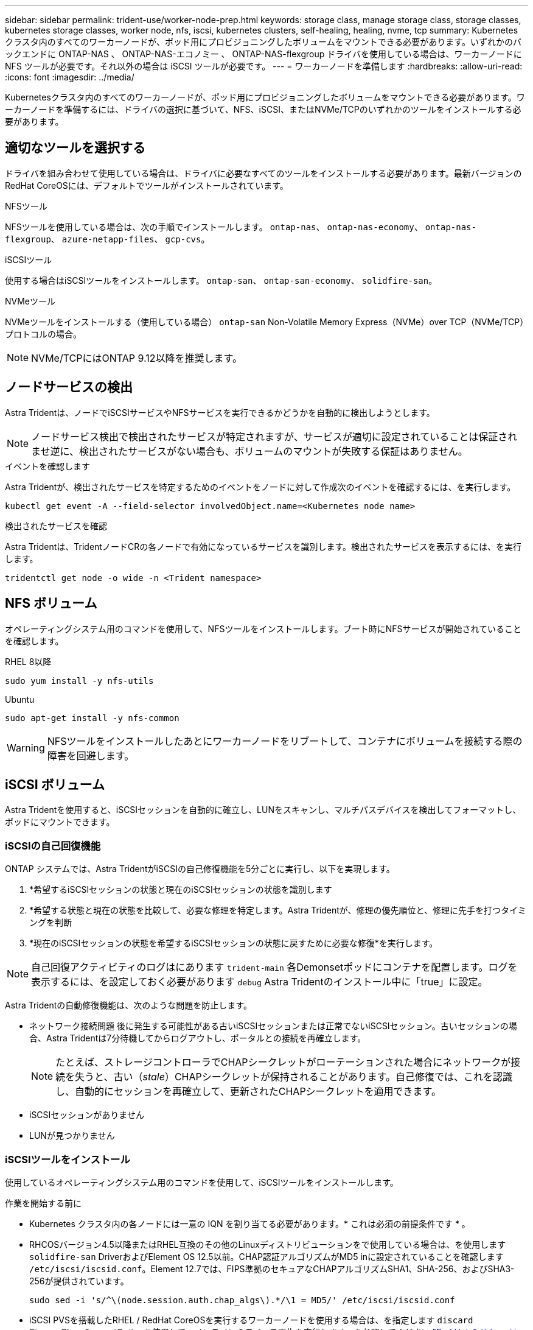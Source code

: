 ---
sidebar: sidebar 
permalink: trident-use/worker-node-prep.html 
keywords: storage class, manage storage class, storage classes, kubernetes storage classes, worker node, nfs, iscsi, kubernetes clusters, self-healing, healing, nvme, tcp 
summary: Kubernetes クラスタ内のすべてのワーカーノードが、ポッド用にプロビジョニングしたボリュームをマウントできる必要があります。いずれかのバックエンドに ONTAP-NAS 、 ONTAP-NAS-エコノミー 、 ONTAP-NAS-flexgroup ドライバを使用している場合は、ワーカーノードに NFS ツールが必要です。それ以外の場合は iSCSI ツールが必要です。 
---
= ワーカーノードを準備します
:hardbreaks:
:allow-uri-read: 
:icons: font
:imagesdir: ../media/


[role="lead"]
Kubernetesクラスタ内のすべてのワーカーノードが、ポッド用にプロビジョニングしたボリュームをマウントできる必要があります。ワーカーノードを準備するには、ドライバの選択に基づいて、NFS、iSCSI、またはNVMe/TCPのいずれかのツールをインストールする必要があります。



== 適切なツールを選択する

ドライバを組み合わせて使用している場合は、ドライバに必要なすべてのツールをインストールする必要があります。最新バージョンのRedHat CoreOSには、デフォルトでツールがインストールされています。

.NFSツール
NFSツールを使用している場合は、次の手順でインストールします。 `ontap-nas`、 `ontap-nas-economy`、 `ontap-nas-flexgroup`、 `azure-netapp-files`、 `gcp-cvs`。

.iSCSIツール
使用する場合はiSCSIツールをインストールします。 `ontap-san`、 `ontap-san-economy`、 `solidfire-san`。

.NVMeツール
NVMeツールをインストールする（使用している場合） `ontap-san` Non-Volatile Memory Express（NVMe）over TCP（NVMe/TCP）プロトコルの場合。


NOTE: NVMe/TCPにはONTAP 9.12以降を推奨します。



== ノードサービスの検出

Astra Tridentは、ノードでiSCSIサービスやNFSサービスを実行できるかどうかを自動的に検出しようとします。


NOTE: ノードサービス検出で検出されたサービスが特定されますが、サービスが適切に設定されていることは保証されませ逆に、検出されたサービスがない場合も、ボリュームのマウントが失敗する保証はありません。

.イベントを確認します
Astra Tridentが、検出されたサービスを特定するためのイベントをノードに対して作成次のイベントを確認するには、を実行します。

[listing]
----
kubectl get event -A --field-selector involvedObject.name=<Kubernetes node name>
----
.検出されたサービスを確認
Astra Tridentは、TridentノードCRの各ノードで有効になっているサービスを識別します。検出されたサービスを表示するには、を実行します。

[listing]
----
tridentctl get node -o wide -n <Trident namespace>
----


== NFS ボリューム

オペレーティングシステム用のコマンドを使用して、NFSツールをインストールします。ブート時にNFSサービスが開始されていることを確認します。

[role="tabbed-block"]
====
.RHEL 8以降
--
[listing]
----
sudo yum install -y nfs-utils
----
--
.Ubuntu
--
[listing]
----
sudo apt-get install -y nfs-common
----
--
====

WARNING: NFSツールをインストールしたあとにワーカーノードをリブートして、コンテナにボリュームを接続する際の障害を回避します。



== iSCSI ボリューム

Astra Tridentを使用すると、iSCSIセッションを自動的に確立し、LUNをスキャンし、マルチパスデバイスを検出してフォーマットし、ポッドにマウントできます。



=== iSCSIの自己回復機能

ONTAP システムでは、Astra TridentがiSCSIの自己修復機能を5分ごとに実行し、以下を実現します。

. *希望するiSCSIセッションの状態と現在のiSCSIセッションの状態を識別します
. *希望する状態と現在の状態を比較して、必要な修理を特定します。Astra Tridentが、修理の優先順位と、修理に先手を打つタイミングを判断
. *現在のiSCSIセッションの状態を希望するiSCSIセッションの状態に戻すために必要な修復*を実行します。



NOTE: 自己回復アクティビティのログはにあります `trident-main` 各Demonsetポッドにコンテナを配置します。ログを表示するには、を設定しておく必要があります `debug` Astra Tridentのインストール中に「true」に設定。

Astra Tridentの自動修復機能は、次のような問題を防止します。

* ネットワーク接続問題 後に発生する可能性がある古いiSCSIセッションまたは正常でないiSCSIセッション。古いセッションの場合、Astra Tridentは7分待機してからログアウトし、ポータルとの接続を再確立します。
+

NOTE: たとえば、ストレージコントローラでCHAPシークレットがローテーションされた場合にネットワークが接続を失うと、古い（_stale_）CHAPシークレットが保持されることがあります。自己修復では、これを認識し、自動的にセッションを再確立して、更新されたCHAPシークレットを適用できます。

* iSCSIセッションがありません
* LUNが見つかりません




=== iSCSIツールをインストール

使用しているオペレーティングシステム用のコマンドを使用して、iSCSIツールをインストールします。

.作業を開始する前に
* Kubernetes クラスタ内の各ノードには一意の IQN を割り当てる必要があります。* これは必須の前提条件です * 。
* RHCOSバージョン4.5以降またはRHEL互換のその他のLinuxディストリビューションをで使用している場合は、を使用します `solidfire-san` DriverおよびElement OS 12.5以前。CHAP認証アルゴリズムがMD5 inに設定されていることを確認します `/etc/iscsi/iscsid.conf`。Element 12.7では、FIPS準拠のセキュアなCHAPアルゴリズムSHA1、SHA-256、およびSHA3-256が提供されています。
+
[listing]
----
sudo sed -i 's/^\(node.session.auth.chap_algs\).*/\1 = MD5/' /etc/iscsi/iscsid.conf
----
* iSCSI PVSを搭載したRHEL / RedHat CoreOSを実行するワーカーノードを使用する場合は、を指定します `discard` StorageClassのmountOptionを使用して、インラインのスペース再生を実行します。を参照してください https://access.redhat.com/documentation/en-us/red_hat_enterprise_linux/8/html/managing_file_systems/discarding-unused-blocks_managing-file-systems["Red Hat のドキュメント"^]。


[role="tabbed-block"]
====
.RHEL 8以降
--
. 次のシステムパッケージをインストールします。
+
[listing]
----
sudo yum install -y lsscsi iscsi-initiator-utils sg3_utils device-mapper-multipath
----
. iscsi-initiator-utils のバージョンが 6.2.0.874-2.el7 以降であることを確認します。
+
[listing]
----
rpm -q iscsi-initiator-utils
----
. スキャンを手動に設定：
+
[listing]
----
sudo sed -i 's/^\(node.session.scan\).*/\1 = manual/' /etc/iscsi/iscsid.conf
----
. マルチパスを有効化：
+
[listing]
----
sudo mpathconf --enable --with_multipathd y --find_multipaths n
----
+

NOTE: 確認します `etc/multipath.conf` が含まれます `find_multipaths no` の下 `defaults`。

. を確認します `iscsid` および `multipathd` 実行中：
+
[listing]
----
sudo systemctl enable --now iscsid multipathd
----
. を有効にして開始します `iscsi`：
+
[listing]
----
sudo systemctl enable --now iscsi
----


--
.Ubuntu
--
. 次のシステムパッケージをインストールします。
+
[listing]
----
sudo apt-get install -y open-iscsi lsscsi sg3-utils multipath-tools scsitools
----
. open-iscsi バージョンが 2.0.874-5ubuntu2.10 以降（ bionic の場合）または 2.0.874-7.1ubuntu6.1 以降（ Focal の場合）であることを確認します。
+
[listing]
----
dpkg -l open-iscsi
----
. スキャンを手動に設定：
+
[listing]
----
sudo sed -i 's/^\(node.session.scan\).*/\1 = manual/' /etc/iscsi/iscsid.conf
----
. マルチパスを有効化：
+
[listing]
----
sudo tee /etc/multipath.conf <<-'EOF
defaults {
    user_friendly_names yes
    find_multipaths no
}
EOF
sudo systemctl enable --now multipath-tools.service
sudo service multipath-tools restart
----
+

NOTE: 確認します `etc/multipath.conf` が含まれます `find_multipaths no` の下 `defaults`。

. を確認します `open-iscsi` および `multipath-tools` 有効になっていて実行中：
+
[listing]
----
sudo systemctl status multipath-tools
sudo systemctl enable --now open-iscsi.service
sudo systemctl status open-iscsi
----
+

NOTE: Ubuntu 18.04の場合は、ターゲットポートをで検出する必要があります `iscsiadm` 開始する前に `open-iscsi` iSCSIデーモンを開始します。または、を変更することもできます `iscsi` サービスを開始します `iscsid` 自動的に。



--
====

WARNING: iSCSIツールをインストールしたあとにワーカーノードをリブートして、コンテナにボリュームを接続する際の障害を回避します。



== NVMe/TCPホリユウム

オペレーティングシステムに対応したコマンドを使用してNVMeツールをインストールします。

[NOTE]
====
* NVMeにはRHEL 9以降が必要です。
* Kubernetesノードのカーネルバージョンが古すぎる場合や、使用しているカーネルバージョンに対応するNVMeパッケージがない場合は、ノードのカーネルバージョンをNVMeパッケージで更新しなければならないことがあります。


====
[role="tabbed-block"]
====
.RHEL 9
--
[listing]
----
sudo yum install nvme-cli
sudo yum install linux-modules-extra-$(uname -r)
sudo modprobe nvme-tcp
----
--
.Ubuntu
--
[listing]
----
sudo apt install nvme-cli
sudo apt -y install linux-modules-extra-$(uname -r)
sudo modprobe nvme-tcp
----
--
====


=== インストールを確認します

インストールが完了したら、次のコマンドを使用して、Kubernetesクラスタ内の各ノードに一意のNQNが割り当てられていることを確認します。

[listing]
----
cat /etc/nvme/hostnqn
----

WARNING: Astra Tridentは、 `ctrl_device_tmo` NVMeがダウンしてもパスを諦めないようにするための値。この設定は変更しないでください。

